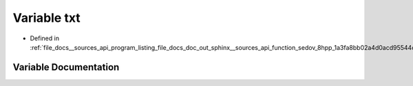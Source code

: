 .. _exhale_variable___sources_2api_2program__listing__file__docs__doc__out__sphinx____sources__api__function__sedov_975a41a0c78857f4ae3f1eaef45d5d01_1a1ab11273155de77002bb375bd81e200c:

Variable txt
============

- Defined in :ref:`file_docs__sources_api_program_listing_file_docs_doc_out_sphinx__sources_api_function_sedov_8hpp_1a3fa8bb02a4d0acd95544d3d056967613.rst.txt.rst.txt`


Variable Documentation
----------------------


.. doxygenvariable:: txt
   :project: my_project